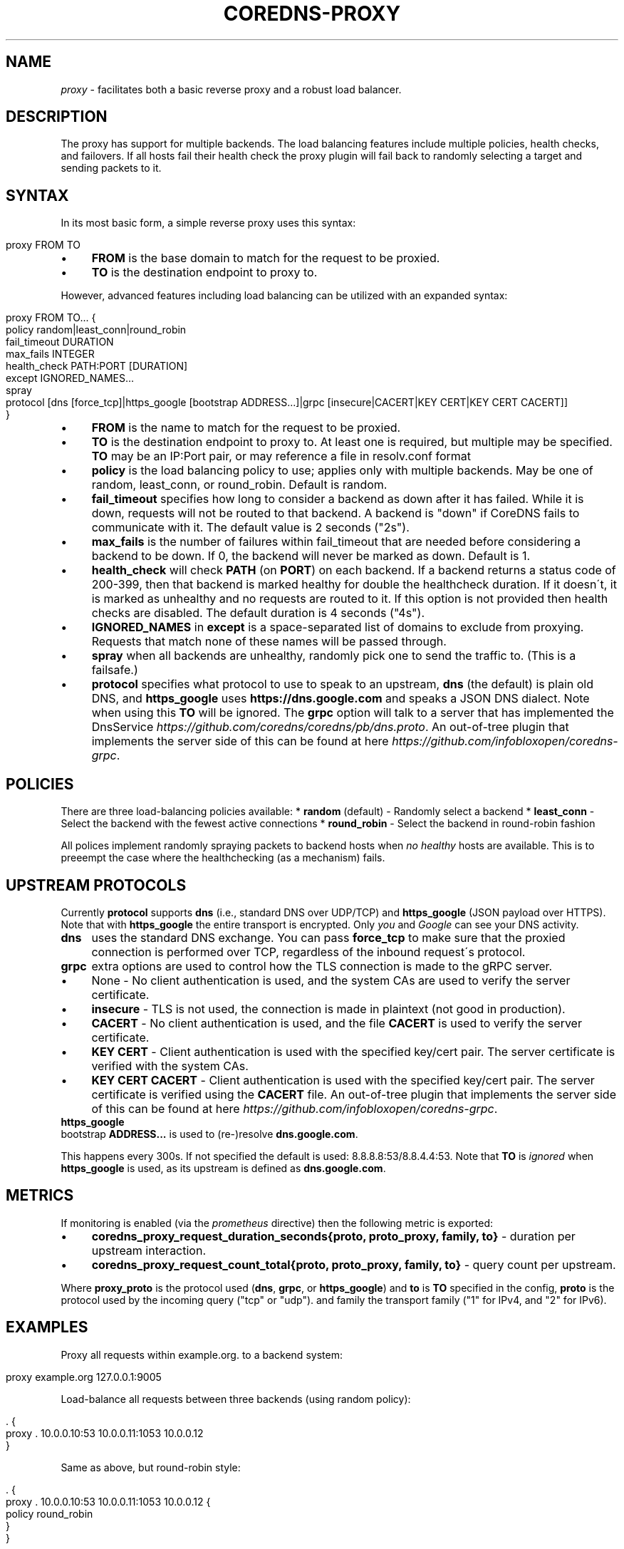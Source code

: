 .\" generated with Ronn/v0.7.3
.\" http://github.com/rtomayko/ronn/tree/0.7.3
.
.TH "COREDNS\-PROXY" "7" "January 2018" "CoreDNS" "CoreDNS plugins"
.
.SH "NAME"
\fIproxy\fR \- facilitates both a basic reverse proxy and a robust load balancer\.
.
.SH "DESCRIPTION"
The proxy has support for multiple backends\. The load balancing features include multiple policies, health checks, and failovers\. If all hosts fail their health check the proxy plugin will fail back to randomly selecting a target and sending packets to it\.
.
.SH "SYNTAX"
In its most basic form, a simple reverse proxy uses this syntax:
.
.IP "" 4
.
.nf

proxy FROM TO
.
.fi
.
.IP "" 0
.
.IP "\(bu" 4
\fBFROM\fR is the base domain to match for the request to be proxied\.
.
.IP "\(bu" 4
\fBTO\fR is the destination endpoint to proxy to\.
.
.IP "" 0
.
.P
However, advanced features including load balancing can be utilized with an expanded syntax:
.
.IP "" 4
.
.nf

proxy FROM TO\.\.\. {
    policy random|least_conn|round_robin
    fail_timeout DURATION
    max_fails INTEGER
    health_check PATH:PORT [DURATION]
    except IGNORED_NAMES\.\.\.
    spray
    protocol [dns [force_tcp]|https_google [bootstrap ADDRESS\.\.\.]|grpc [insecure|CACERT|KEY CERT|KEY CERT CACERT]]
}
.
.fi
.
.IP "" 0
.
.IP "\(bu" 4
\fBFROM\fR is the name to match for the request to be proxied\.
.
.IP "\(bu" 4
\fBTO\fR is the destination endpoint to proxy to\. At least one is required, but multiple may be specified\. \fBTO\fR may be an IP:Port pair, or may reference a file in resolv\.conf format
.
.IP "\(bu" 4
\fBpolicy\fR is the load balancing policy to use; applies only with multiple backends\. May be one of random, least_conn, or round_robin\. Default is random\.
.
.IP "\(bu" 4
\fBfail_timeout\fR specifies how long to consider a backend as down after it has failed\. While it is down, requests will not be routed to that backend\. A backend is "down" if CoreDNS fails to communicate with it\. The default value is 2 seconds ("2s")\.
.
.IP "\(bu" 4
\fBmax_fails\fR is the number of failures within fail_timeout that are needed before considering a backend to be down\. If 0, the backend will never be marked as down\. Default is 1\.
.
.IP "\(bu" 4
\fBhealth_check\fR will check \fBPATH\fR (on \fBPORT\fR) on each backend\. If a backend returns a status code of 200\-399, then that backend is marked healthy for double the healthcheck duration\. If it doesn\'t, it is marked as unhealthy and no requests are routed to it\. If this option is not provided then health checks are disabled\. The default duration is 4 seconds ("4s")\.
.
.IP "\(bu" 4
\fBIGNORED_NAMES\fR in \fBexcept\fR is a space\-separated list of domains to exclude from proxying\. Requests that match none of these names will be passed through\.
.
.IP "\(bu" 4
\fBspray\fR when all backends are unhealthy, randomly pick one to send the traffic to\. (This is a failsafe\.)
.
.IP "\(bu" 4
\fBprotocol\fR specifies what protocol to use to speak to an upstream, \fBdns\fR (the default) is plain old DNS, and \fBhttps_google\fR uses \fBhttps://dns\.google\.com\fR and speaks a JSON DNS dialect\. Note when using this \fBTO\fR will be ignored\. The \fBgrpc\fR option will talk to a server that has implemented the DnsService \fIhttps://github\.com/coredns/coredns/pb/dns\.proto\fR\. An out\-of\-tree plugin that implements the server side of this can be found at here \fIhttps://github\.com/infobloxopen/coredns\-grpc\fR\.
.
.IP "" 0
.
.SH "POLICIES"
There are three load\-balancing policies available: * \fBrandom\fR (default) \- Randomly select a backend * \fBleast_conn\fR \- Select the backend with the fewest active connections * \fBround_robin\fR \- Select the backend in round\-robin fashion
.
.P
All polices implement randomly spraying packets to backend hosts when \fIno healthy\fR hosts are available\. This is to preeempt the case where the healthchecking (as a mechanism) fails\.
.
.SH "UPSTREAM PROTOCOLS"
Currently \fBprotocol\fR supports \fBdns\fR (i\.e\., standard DNS over UDP/TCP) and \fBhttps_google\fR (JSON payload over HTTPS)\. Note that with \fBhttps_google\fR the entire transport is encrypted\. Only \fIyou\fR and \fIGoogle\fR can see your DNS activity\.
.
.TP
\fBdns\fR
uses the standard DNS exchange\. You can pass \fBforce_tcp\fR to make sure that the proxied connection is performed over TCP, regardless of the inbound request\'s protocol\.
.
.TP
\fBgrpc\fR
extra options are used to control how the TLS connection is made to the gRPC server\.
.
.IP "\(bu" 4
None \- No client authentication is used, and the system CAs are used to verify the server certificate\.
.
.IP "\(bu" 4
\fBinsecure\fR \- TLS is not used, the connection is made in plaintext (not good in production)\.
.
.IP "\(bu" 4
\fBCACERT\fR \- No client authentication is used, and the file \fBCACERT\fR is used to verify the server certificate\.
.
.IP "\(bu" 4
\fBKEY\fR \fBCERT\fR \- Client authentication is used with the specified key/cert pair\. The server certificate is verified with the system CAs\.
.
.IP "\(bu" 4
\fBKEY\fR \fBCERT\fR \fBCACERT\fR \- Client authentication is used with the specified key/cert pair\. The server certificate is verified using the \fBCACERT\fR file\. An out\-of\-tree plugin that implements the server side of this can be found at here \fIhttps://github\.com/infobloxopen/coredns\-grpc\fR\.
.
.IP "" 0

.
.TP
\fBhttps_google\fR
bootstrap \fBADDRESS\.\.\.\fR is used to (re\-)resolve \fBdns\.google\.com\fR\.
.
.IP
This happens every 300s\. If not specified the default is used: 8\.8\.8\.8:53/8\.8\.4\.4:53\. Note that \fBTO\fR is \fIignored\fR when \fBhttps_google\fR is used, as its upstream is defined as \fBdns\.google\.com\fR\.
.
.SH "METRICS"
If monitoring is enabled (via the \fIprometheus\fR directive) then the following metric is exported:
.
.IP "\(bu" 4
\fBcoredns_proxy_request_duration_seconds{proto, proto_proxy, family, to}\fR \- duration per upstream interaction\.
.
.IP "\(bu" 4
\fBcoredns_proxy_request_count_total{proto, proto_proxy, family, to}\fR \- query count per upstream\.
.
.IP "" 0
.
.P
Where \fBproxy_proto\fR is the protocol used (\fBdns\fR, \fBgrpc\fR, or \fBhttps_google\fR) and \fBto\fR is \fBTO\fR specified in the config, \fBproto\fR is the protocol used by the incoming query ("tcp" or "udp")\. and family the transport family ("1" for IPv4, and "2" for IPv6)\.
.
.SH "EXAMPLES"
Proxy all requests within example\.org\. to a backend system:
.
.IP "" 4
.
.nf

proxy example\.org 127\.0\.0\.1:9005
.
.fi
.
.IP "" 0
.
.P
Load\-balance all requests between three backends (using random policy):
.
.IP "" 4
.
.nf

\&\. {
    proxy \. 10\.0\.0\.10:53 10\.0\.0\.11:1053 10\.0\.0\.12
}
.
.fi
.
.IP "" 0
.
.P
Same as above, but round\-robin style:
.
.IP "" 4
.
.nf

\&\. {
    proxy \. 10\.0\.0\.10:53 10\.0\.0\.11:1053 10\.0\.0\.12 {
        policy round_robin
    }
}
.
.fi
.
.IP "" 0
.
.P
With health checks and proxy headers to pass hostname, IP, and scheme upstream:
.
.IP "" 4
.
.nf

\&\. {
    proxy \. 10\.0\.0\.11:53 10\.0\.0\.11:53 10\.0\.0\.12:53 {
        policy round_robin
        health_check /health:8080
    }
}
.
.fi
.
.IP "" 0
.
.P
Proxy everything except requests to miek\.nl or example\.org
.
.IP "" 4
.
.nf

\&\. {
    proxy \. 10\.0\.0\.10:1234 {
        except miek\.nl example\.org
    }
}
.
.fi
.
.IP "" 0
.
.P
Proxy everything except \fBexample\.org\fR using the host\'s \fBresolv\.conf\fR\'s nameservers:
.
.IP "" 4
.
.nf

\&\. {
    proxy \. /etc/resolv\.conf {
        except miek\.nl example\.org
    }
}
.
.fi
.
.IP "" 0
.
.P
Proxy all requests within \fBexample\.org\fR to Google\'s \fBdns\.google\.com\fR\.
.
.IP "" 4
.
.nf

\&\. {
    proxy example\.org 1\.2\.3\.4:53 {
        protocol https_google
    }
}
.
.fi
.
.IP "" 0
.
.P
Proxy everything with HTTPS to \fBdns\.google\.com\fR, except \fBexample\.org\fR\. Then have another proxy in another stanza that uses plain DNS to resolve names under \fBexample\.org\fR\.
.
.IP "" 4
.
.nf

\&\. {
    proxy \. 1\.2\.3\.4:53 {
        except example\.org
        protocol https_google
    }
}

example\.org {
    proxy \. 8\.8\.8\.8:53
}
.
.fi
.
.IP "" 0
.
.SH "BUGS"
When using the \fBgoogle_https\fR protocol the health checking will health check the wrong endpoint\. See \fIhttps://github\.com/coredns/coredns/issues/1202\fR for some background\.
